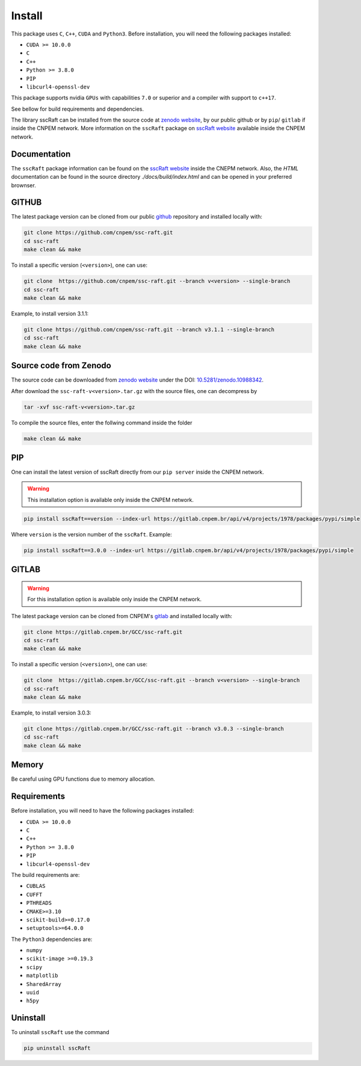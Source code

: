 Install
=======

This package uses ``C``, ``C++``, ``CUDA`` and ``Python3``. 
Before installation, you will need the following packages installed:

* ``CUDA >= 10.0.0``
* ``C``
* ``C++`` 
* ``Python >= 3.8.0``
* ``PIP``
* ``libcurl4-openssl-dev``

This package supports nvidia ``GPUs`` with capabilities ``7.0`` or superior and a compiler with support to ``c++17``.

See bellow for build requirements and dependencies.

The library sscRaft can be installed from the source code at `zenodo website <https://zenodo.org/>`_, by our public github or by ``pip``/ ``gitlab``
if inside the CNPEM network. More information on the ``sscRaft`` package on 
`sscRaft website <https://gcc.lnls.br/wiki/docs/ssc-raft/>`_
available inside the CNPEM network.

Documentation
*************

The ``sscRaft`` package information can be found on the `sscRaft website <https://gcc.lnls.br/wiki/docs/ssc-raft/>`_ inside the CNEPM network.
Also, the `HTML` documentation can be found in the source directory `./docs/build/index.html` and can be opened in your preferred brownser.


GITHUB
******

The latest package version can be cloned from our public `github <https://github.com/cnpem/ssc-raft/>`_ repository and installed locally with:

.. code-block:: bash

    git clone https://github.com/cnpem/ssc-raft.git
    cd ssc-raft 
    make clean && make

To install a specific version (``<version>``), one can use:

.. code-block:: bash

    git clone  https://github.com/cnpem/ssc-raft.git --branch v<version> --single-branch
    cd ssc-raft 
    make clean && make


Example, to install version 3.1.1:

.. code-block:: bash

    git clone https://github.com/cnpem/ssc-raft.git --branch v3.1.1 --single-branch
    cd ssc-raft 
    make clean && make


Source code from Zenodo
***********************

The source code can be downloaded from `zenodo website <https://zenodo.org/>`_ under the 
DOI: `10.5281/zenodo.10988342 <https://doi.org/10.5281/zenodo.10988342>`_.

After download the ``ssc-raft-v<version>.tar.gz`` with the source files, one can decompress by

.. code-block:: bash

    tar -xvf ssc-raft-v<version>.tar.gz


To compile the source files, enter the follwing command inside the folder

.. code-block:: bash

    make clean && make


PIP
***

One can install the latest version of sscRaft directly from our ``pip server`` inside the CNPEM network.

.. warning::

    This installation option is available only inside the CNPEM network.

.. code-block:: bash

    pip install sscRaft==version --index-url https://gitlab.cnpem.br/api/v4/projects/1978/packages/pypi/simple


Where ``version`` is the version number of the ``sscRaft``. Example:

.. code-block:: bash

    pip install sscRaft==3.0.0 --index-url https://gitlab.cnpem.br/api/v4/projects/1978/packages/pypi/simple


GITLAB
******

.. warning::

    For this installation option is available only inside the CNPEM network.

The latest package version can be cloned from CNPEM's `gitlab <https://gitlab.cnpem.br/>`_ and installed locally with:

.. code-block:: bash

    git clone https://gitlab.cnpem.br/GCC/ssc-raft.git
    cd ssc-raft 
    make clean && make

To install a specific version (``<version>``), one can use:

.. code-block:: bash

    git clone  https://gitlab.cnpem.br/GCC/ssc-raft.git --branch v<version> --single-branch
    cd ssc-raft 
    make clean && make


Example, to install version 3.0.3:

.. code-block:: bash

    git clone https://gitlab.cnpem.br/GCC/ssc-raft.git --branch v3.0.3 --single-branch
    cd ssc-raft 
    make clean && make


Memory
******

Be careful using GPU functions due to memory allocation.

Requirements
************

Before installation, you will need to have the following packages installed:

* ``CUDA >= 10.0.0``
* ``C``
* ``C++`` 
* ``Python >= 3.8.0``
* ``PIP``
* ``libcurl4-openssl-dev``

The build requirements are:

* ``CUBLAS``
* ``CUFFT``
* ``PTHREADS``
* ``CMAKE>=3.10``
* ``scikit-build>=0.17.0``
* ``setuptools>=64.0.0``

The ``Python3`` dependencies are:

* ``numpy``
* ``scikit-image >=0.19.3``
* ``scipy``
* ``matplotlib``
* ``SharedArray``
* ``uuid``
* ``h5py``

Uninstall
*********

To uninstall ``sscRaft`` use the command

.. code-block:: bash

    pip uninstall sscRaft
    